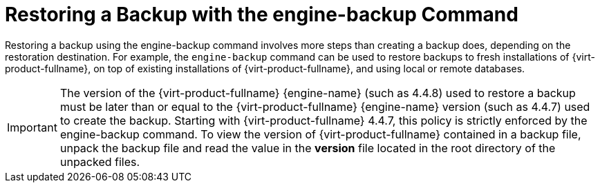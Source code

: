 :_content-type: PROCEDURE
[id="Restoring_a_Backup_with_the_engine-backup_Command"]
= Restoring a Backup with the engine-backup Command

Restoring a backup using the engine-backup command involves more steps than creating a backup does, depending on the restoration destination. For example, the `engine-backup` command can be used to restore backups to fresh installations of {virt-product-fullname}, on top of existing installations of {virt-product-fullname}, and using local or remote databases.

[IMPORTANT]
====
The version of the {virt-product-fullname} {engine-name} (such as 4.4.8) used to restore a backup must be later than or equal to the {virt-product-fullname} {engine-name} version (such as 4.4.7) used to create the backup.
Starting with {virt-product-fullname} 4.4.7, this policy is strictly enforced by the engine-backup command.
To view the version of {virt-product-fullname} contained in a backup file, unpack the backup file and read the value in the *version* file located in the root directory of the unpacked files.
====
